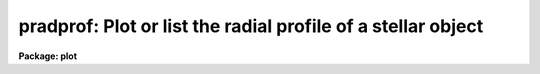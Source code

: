 .. _pradprof:

pradprof: Plot or list the radial profile of a stellar object
=============================================================

**Package: plot**

.. raw:: html

  </tr></table><p>
  <h3>Name</h3>
  <!-- BeginSection: 'NAME' -->
  <p>
  pradprof -- plot or list the radial profile of a stellar object
  </p>
  <!-- EndSection:   'NAME' -->
  <h3>Usage</h3>
  <!-- BeginSection: 'USAGE' -->
  <p>
  pradprof input xinit yinit
  </p>
  <!-- EndSection:   'USAGE' -->
  <h3>Parameters</h3>
  <!-- BeginSection: 'PARAMETERS' -->
  <dl>
  <dt><b>input</b></dt>
  <!-- Sec='PARAMETERS' Level=0 Label='input' Line='input' -->
  <dd>The list of images containing the object of interest.
  </dd>
  </dl>
  <dl>
  <dt><b>xinit, yinit</b></dt>
  <!-- Sec='PARAMETERS' Level=0 Label='xinit' Line='xinit, yinit' -->
  <dd>The initial guess for the  x and y coordinates of the object whose
  profile is to be computed.  If <i>center</i>
  is yes, <i>xinit</i> and <i>yinit</i> are the initial input to the centering 
  algorithm, otherwise <i>xinit</i> and <i>yinit</i> are passed directly to the
  radial profiling algorithm.
  </dd>
  </dl>
  <dl>
  <dt><b>radius = 11</b></dt>
  <!-- Sec='PARAMETERS' Level=0 Label='radius' Line='radius = 11' -->
  <dd>The plotting radius in pixels.
  </dd>
  </dl>
  <dl>
  <dt><b>az1 = 0., az2 = 360.</b></dt>
  <!-- Sec='PARAMETERS' Level=0 Label='az1' Line='az1 = 0., az2 = 360.' -->
  <dd>Azimuth limits for the profile points in degrees.  The azimuth is
  measured from the x or first image axis towards the y or second image
  axis.  Negative azimuths are allowed as are any multiples of 360.
  </dd>
  </dl>
  <dl>
  <dt><b>center = yes </b></dt>
  <!-- Sec='PARAMETERS' Level=0 Label='center' Line='center = yes ' -->
  <dd>Center the initial coordinates before computing the profile?
  </dd>
  </dl>
  <dl>
  <dt><b>cboxsize = 5</b></dt>
  <!-- Sec='PARAMETERS' Level=0 Label='cboxsize' Line='cboxsize = 5' -->
  <dd>The size of the extraction box of pixels to be used by the centering
  algorithm.
  </dd>
  </dl>
  <dl>
  <dt><b>list = no</b></dt>
  <!-- Sec='PARAMETERS' Level=0 Label='list' Line='list = no' -->
  <dd>Make a list of the radial profile, instead of a plot?
  </dd>
  </dl>
  <dl>
  <dt><b>graphics = <tt>"stdgraph"</tt></b></dt>
  <!-- Sec='PARAMETERS' Level=0 Label='graphics' Line='graphics = "stdgraph"' -->
  <dd>The graphics device for plotting.
  </dd>
  </dl>
  <dl>
  <dt><b>append = no</b></dt>
  <!-- Sec='PARAMETERS' Level=0 Label='append' Line='append = no' -->
  <dd>Append to an existing plot?
  </dd>
  </dl>
  <dl>
  <dt><b>title = <tt>"imtitle"</tt></b></dt>
  <!-- Sec='PARAMETERS' Level=0 Label='title' Line='title = "imtitle"' -->
  <dd>The plot title. If title = <tt>"imtitle"</tt>, the image name, <i>xinit</i>, and
  <i>yinit</i> are
  used to construct a default title, otherwise the user specified title is
  used.
  </dd>
  </dl>
  <dl>
  <dt><b>xlabel = <tt>"Radius"</tt>, ylabel = <tt>"Intensity"</tt></b></dt>
  <!-- Sec='PARAMETERS' Level=0 Label='xlabel' Line='xlabel = "Radius", ylabel = "Intensity"' -->
  <dd>The default labels for the X and Y axes.
  </dd>
  </dl>
  <dl>
  <dt><b>wx1 = INDEF, wx2 = INDEF, wy1 = INDEF, wy2 = INDEF</b></dt>
  <!-- Sec='PARAMETERS' Level=0 Label='wx1' Line='wx1 = INDEF, wx2 = INDEF, wy1 = INDEF, wy2 = INDEF' -->
  <dd>The range of user coordinates spanned by the plot. By default the data is
  used to determine the range.
  </dd>
  </dl>
  <dl>
  <dt><b>logx = no, logy = yes</b></dt>
  <!-- Sec='PARAMETERS' Level=0 Label='logx' Line='logx = no, logy = yes' -->
  <dd>Use log scaling on the x or y axes of the plot?
  </dd>
  </dl>
  <dl>
  <dt><b>round = no</b></dt>
  <!-- Sec='PARAMETERS' Level=0 Label='round' Line='round = no' -->
  <dd>Round the axes minimum and maximum values up to <tt>"nice"</tt> values?
  </dd>
  </dl>
  <dl>
  <dt><b>box = yes</b></dt>
  <!-- Sec='PARAMETERS' Level=0 Label='box' Line='box = yes' -->
  <dd>Draw axes at the perimeter of the plotting window?
  </dd>
  </dl>
  <dl>
  <dt><b>majrx = 5, minrx = 5, majry = 5, minry = 5</b></dt>
  <!-- Sec='PARAMETERS' Level=0 Label='majrx' Line='majrx = 5, minrx = 5, majry = 5, minry = 5' -->
  <dd>Number of major tick marks on each axis and number of minor tick marks between
  major tick marks. These quantities are ignored if log scaling is in effect
  for an axis.
  </dd>
  </dl>
  <dl>
  <dt><b>ticklabels = yes</b></dt>
  <!-- Sec='PARAMETERS' Level=0 Label='ticklabels' Line='ticklabels = yes' -->
  <dd>Label the tick marks?
  </dd>
  </dl>
  <dl>
  <dt><b>fill = yes</b></dt>
  <!-- Sec='PARAMETERS' Level=0 Label='fill' Line='fill = yes' -->
  <dd>Fill the output viewport regardless of the device aspect ratio ?
  </dd>
  </dl>
  <dl>
  <dt><b>vx1 = 0.0, vx2 = 1.0, vy1 = 0.0, vy2 = 1.0</b></dt>
  <!-- Sec='PARAMETERS' Level=0 Label='vx1' Line='vx1 = 0.0, vx2 = 1.0, vy1 = 0.0, vy2 = 1.0' -->
  <dd>The NDC coordinates (0.0:1.0) of the device plotting viewport.
  </dd>
  </dl>
  <dl>
  <dt><b>pointmode = yes</b></dt>
  <!-- Sec='PARAMETERS' Level=0 Label='pointmode' Line='pointmode = yes' -->
  <dd>Plot points instead of lines?
  </dd>
  </dl>
  <dl>
  <dt><b>marker = <tt>"plus"</tt></b></dt>
  <!-- Sec='PARAMETERS' Level=0 Label='marker' Line='marker = "plus"' -->
  <dd>Type of marker used in pointmode.
  </dd>
  </dl>
  <dl>
  <dt><b>szmarker = 1.</b></dt>
  <!-- Sec='PARAMETERS' Level=0 Label='szmarker' Line='szmarker = 1.' -->
  <dd>Size of markers used in pointmode.
  </dd>
  </dl>
  <!-- EndSection:   'PARAMETERS' -->
  <h3>Description</h3>
  <!-- BeginSection: 'DESCRIPTION' -->
  <p>
  PRADPROF computes a radial profile of length <i>radius</i> pixels
  with a range of azimuths (<i>az1</i> to <i>az2</i>),
  for the object near (<i>xinit</i>, <i>yinit</i>) in the input image(s) 
  <i>input</i>, and plots it on the graphics device <i>graphics</i>.
  If the parameter <i>center</i> is
  <tt>"yes"</tt>, then pixels in a box <i>cboxwidth</i> wide around the initial
  coordinates and a simple centroiding algorithm  are used to
  compute a more accurate center, before the radial profile is computed.
  </p>
  <p>
  The azimuths are measured from the first image axis towards the second
  image axis.  The limits may be given in any multiple of 360 degrees
  including negative azimuths.
  </p>
  <p>
  If the parameter
  <i>append</i> is yes then the new plot will be appended to an existing plot,
  otherwise the device is cleared and a new plot is made. The
  remainder of the parameters control the details of how
  the plot is displayed. If the parameter <b>list</b> is <tt>"yes"</tt> 
  the radial profile is listed on the standard output instead of plotted.
  </p>
  <!-- EndSection:   'DESCRIPTION' -->
  <h3>Examples</h3>
  <!-- BeginSection: 'EXAMPLES' -->
  <p>
  1. Plot the radial profile of a star near (123, 234).
  </p>
  <p>
      cl&gt; pradprof m92red 123 234 
  </p>
  <p>
  2. Plot the profile around (123, 234) with centering turned off.
  </p>
  <p>
      cl&gt; pradprof m92red 123 234 center=no
  </p>
  <p>
  3. List the radial profile and redirect it to a file.
  </p>
  <p>
      cl&gt; pradprof m92red 123 234 list=yes &gt; profile 
  </p>
  <!-- EndSection:   'EXAMPLES' -->
  <h3>Bugs</h3>
  <!-- BeginSection: 'BUGS' -->
  <!-- EndSection:   'BUGS' -->
  <h3>See also</h3>
  <!-- BeginSection: 'SEE ALSO' -->
  <p>
  proto.imcntr, imexamine
  </p>
  
  <!-- EndSection:    'SEE ALSO' -->
  
  <!-- Contents: 'NAME' 'USAGE' 'PARAMETERS' 'DESCRIPTION' 'EXAMPLES' 'BUGS' 'SEE ALSO'  -->
  
